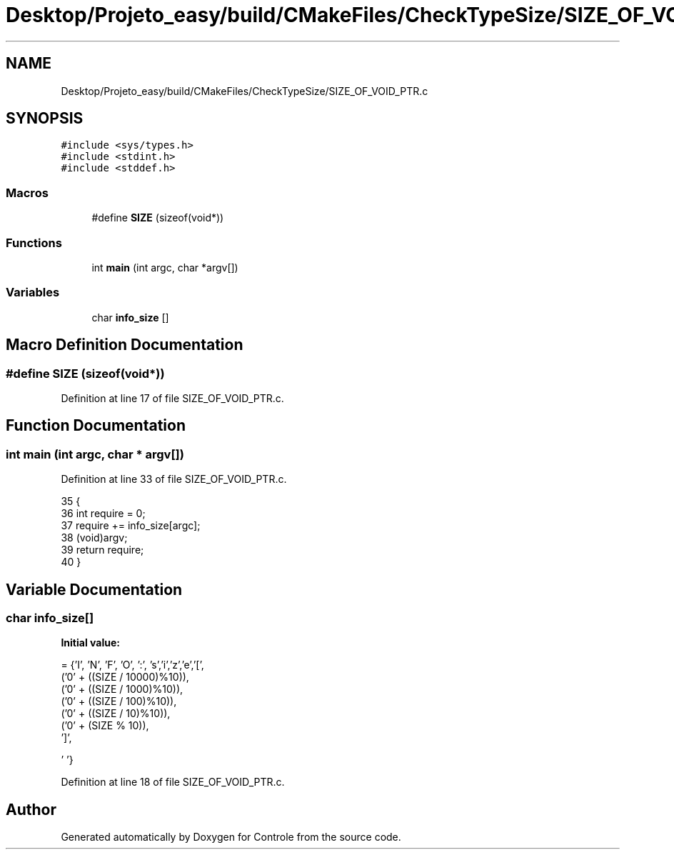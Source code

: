 .TH "Desktop/Projeto_easy/build/CMakeFiles/CheckTypeSize/SIZE_OF_VOID_PTR.c" 3 "Wed Jun 7 2017" "Controle" \" -*- nroff -*-
.ad l
.nh
.SH NAME
Desktop/Projeto_easy/build/CMakeFiles/CheckTypeSize/SIZE_OF_VOID_PTR.c
.SH SYNOPSIS
.br
.PP
\fC#include <sys/types\&.h>\fP
.br
\fC#include <stdint\&.h>\fP
.br
\fC#include <stddef\&.h>\fP
.br

.SS "Macros"

.in +1c
.ti -1c
.RI "#define \fBSIZE\fP   (sizeof(void*))"
.br
.in -1c
.SS "Functions"

.in +1c
.ti -1c
.RI "int \fBmain\fP (int argc, char *argv[])"
.br
.in -1c
.SS "Variables"

.in +1c
.ti -1c
.RI "char \fBinfo_size\fP []"
.br
.in -1c
.SH "Macro Definition Documentation"
.PP 
.SS "#define SIZE   (sizeof(void*))"

.PP
Definition at line 17 of file SIZE_OF_VOID_PTR\&.c\&.
.SH "Function Documentation"
.PP 
.SS "int main (int argc, char * argv[])"

.PP
Definition at line 33 of file SIZE_OF_VOID_PTR\&.c\&.
.PP
.nf
35 {
36   int require = 0;
37   require += info_size[argc];
38   (void)argv;
39   return require;
40 }
.fi
.SH "Variable Documentation"
.PP 
.SS "char info_size[]"
\fBInitial value:\fP
.PP
.nf
=  {'I', 'N', 'F', 'O', ':', 's','i','z','e','[',
  ('0' + ((SIZE / 10000)%10)),
  ('0' + ((SIZE / 1000)%10)),
  ('0' + ((SIZE / 100)%10)),
  ('0' + ((SIZE / 10)%10)),
  ('0' +  (SIZE    % 10)),
  ']',



  '\0'}
.fi
.PP
Definition at line 18 of file SIZE_OF_VOID_PTR\&.c\&.
.SH "Author"
.PP 
Generated automatically by Doxygen for Controle from the source code\&.
